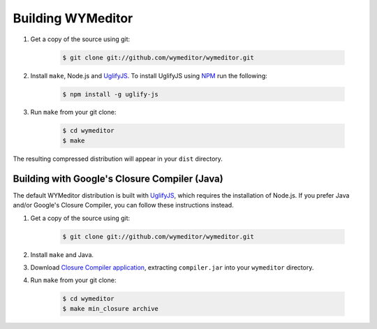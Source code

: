 Building WYMeditor
==================

#. Get a copy of the source using git:

    .. code-block:: shell-session

        $ git clone git://github.com/wymeditor/wymeditor.git

#. Install ``make``, Node.js and `UglifyJS
   <https://github.com/mishoo/UglifyJS/>`__.  To install UglifyJS using `NPM
   <http://npmjs.org/>`_ run the following:

    .. code-block:: shell-session

        $ npm install -g uglify-js

#. Run ``make`` from your git clone:

    .. code-block:: shell-session

        $ cd wymeditor
        $ make

The resulting compressed distribution will appear in your ``dist`` directory.

Building with Google's Closure Compiler (Java)
----------------------------------------------

The default WYMeditor distribution is built with `UglifyJS
<https://github.com/mishoo/UglifyJS>`__, which requires the installation of
Node.js. If you prefer Java and/or Google's Closure Compiler, you can follow
these instructions instead.

#. Get a copy of the source using git:

    .. code-block:: shell-session

        $ git clone git://github.com/wymeditor/wymeditor.git

#. Install ``make`` and Java.

#. Download `Closure Compiler application
   <https://developers.google.com/closure/compiler/>`_, extracting
   ``compiler.jar`` into your ``wymeditor`` directory.

#. Run ``make`` from your git clone:

    .. code-block:: shell-session

        $ cd wymeditor
        $ make min_closure archive
